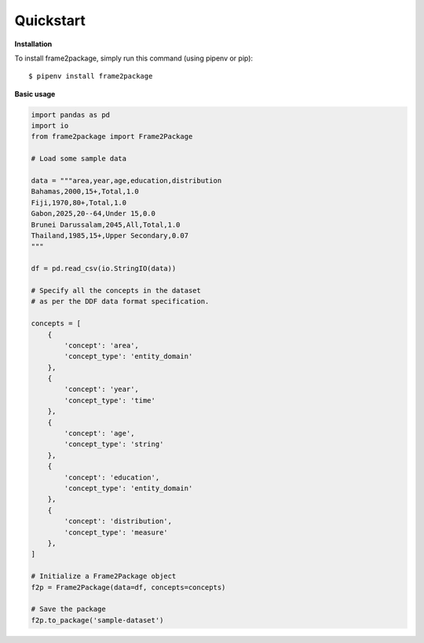 Quickstart
==========

**Installation**

To install frame2package, simply run this command (using pipenv or pip)::

    $ pipenv install frame2package


**Basic usage**

.. code-block:: python
	
	import pandas as pd
	import io
	from frame2package import Frame2Package

	# Load some sample data

	data = """area,year,age,education,distribution
	Bahamas,2000,15+,Total,1.0
	Fiji,1970,80+,Total,1.0
	Gabon,2025,20--64,Under 15,0.0
	Brunei Darussalam,2045,All,Total,1.0
	Thailand,1985,15+,Upper Secondary,0.07
	"""

	df = pd.read_csv(io.StringIO(data))

	# Specify all the concepts in the dataset
	# as per the DDF data format specification.

	concepts = [
	    {
	        'concept': 'area',
	        'concept_type': 'entity_domain'
	    },
	    {
	        'concept': 'year',
	        'concept_type': 'time'
	    },
	    {
	        'concept': 'age',
	        'concept_type': 'string'
	    },
	    {
	        'concept': 'education',
	        'concept_type': 'entity_domain'
	    },
	    {
	        'concept': 'distribution',
	        'concept_type': 'measure'
	    },
	]

	# Initialize a Frame2Package object
	f2p = Frame2Package(data=df, concepts=concepts)

	# Save the package
	f2p.to_package('sample-dataset')